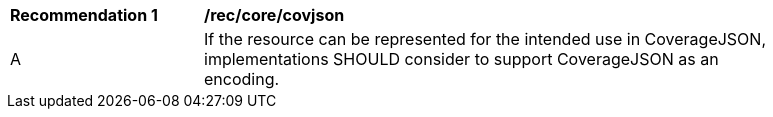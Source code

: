[[rec_core_covjson]]
[width="90%",cols="2,6a"]
|===
^|*Recommendation {counter:rec-id}* |*/rec/core/covjson*
^|A |If the resource can be represented for the intended use in CoverageJSON, implementations SHOULD consider to support CoverageJSON as an encoding.
|===
